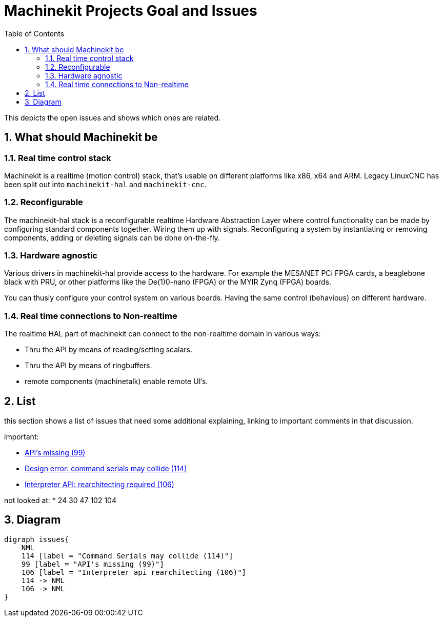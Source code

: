 :source-highlighter: pygments
:sectnums:

= Machinekit Projects Goal and Issues
:toc:

This depicts the open issues and shows which ones are related.

== What should Machinekit be

=== Real time control stack
Machinekit is a realtime (motion control) stack, that's usable on
different platforms like x86, x64 and ARM.
Legacy LinuxCNC has been split out into `machinekit-hal` and `machinekit-cnc`.

=== Reconfigurable
The machinekit-hal stack is a reconfigurable realtime Hardware Abstraction Layer
where control functionality can be made by configuring standard components
together. Wiring them up with signals. Reconfiguring a system by instantiating
or removing components, adding or deleting signals can be done on-the-fly.

=== Hardware agnostic
Various drivers in machinekit-hal provide access to the hardware. For example
the MESANET PCi FPGA cards, a beaglebone black with PRU, or other platforms
like the De(1)0-nano (FPGA) or the MYIR Zynq (FPGA) boards.

You can thusly configure your control system on various boards. Having the
same control (behavious) on different hardware.

=== Real time connections to Non-realtime
The realtime HAL part of machinekit can connect to the non-realtime domain
in various ways:

* Thru the API by means of reading/setting scalars.
* Thru the API by means of ringbuffers.
* remote components (machinetalk) enable remote UI's.

== List

this section shows a list of issues that need some additional explaining,
linking to important comments in that discussion.

important:

* link:https://github.com/machinekit/machinekit/issues/99[API's missing (99)]
* link:https://github.com/machinekit/machinekit/issues/114[Design error: command serials may collide (114)]
* link:https://github.com/machinekit/machinekit/issues/106[Interpreter API: rearchitecting required (106)]

not looked at:
* 24
30
47
102
104

== Diagram
[graphviz, machinekit-issues-diagram, svg]
....
digraph issues{
    NML
    114 [label = "Command Serials may collide (114)"]
    99 [label = "API's missing (99)"]
    106 [label = "Interpreter api rearchitecting (106)"]
    114 -> NML
    106 -> NML
}
....
